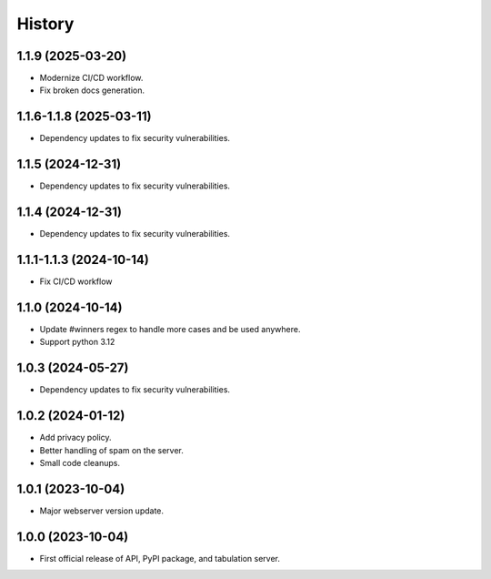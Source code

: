 =======
History
=======

1.1.9 (2025-03-20)
------------------

* Modernize CI/CD workflow.
* Fix broken docs generation.

1.1.6-1.1.8 (2025-03-11)
------------------

* Dependency updates to fix security vulnerabilities.

1.1.5 (2024-12-31)
------------------

* Dependency updates to fix security vulnerabilities.

1.1.4 (2024-12-31)
------------------

* Dependency updates to fix security vulnerabilities.

1.1.1-1.1.3 (2024-10-14)
------------------

* Fix CI/CD workflow

1.1.0 (2024-10-14)
------------------

* Update #winners regex to handle more cases and be used anywhere.
* Support python 3.12

1.0.3 (2024-05-27)
------------------

* Dependency updates to fix security vulnerabilities.

1.0.2 (2024-01-12)
------------------

* Add privacy policy.
* Better handling of spam on the server.
* Small code cleanups.

1.0.1 (2023-10-04)
------------------

* Major webserver version update.

1.0.0 (2023-10-04)
------------------

* First official release of API, PyPI package, and tabulation server.

